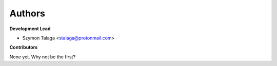 Authors
-------

**Development Lead**

* Szymon Talaga <stalaga@protonmail.com>

**Contributors**

None yet. Why not be the first?
